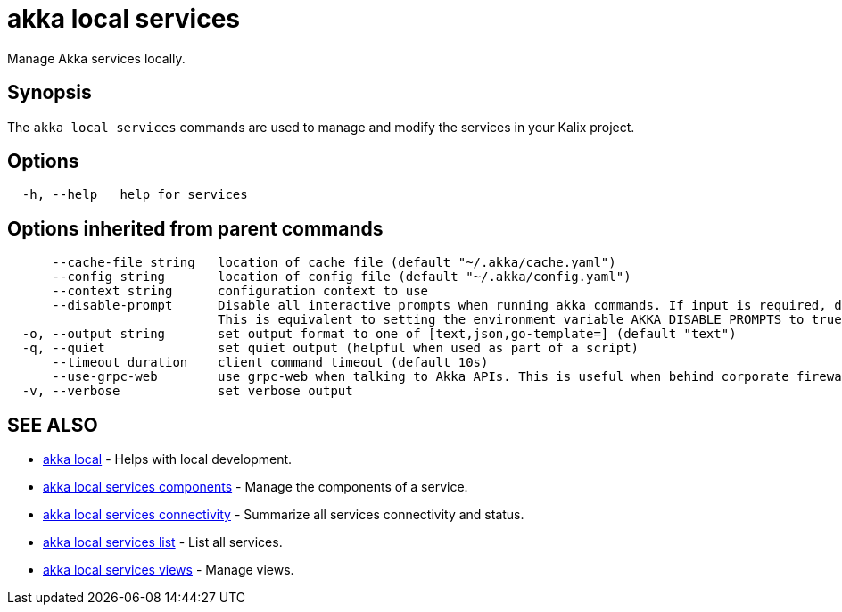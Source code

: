 = akka local services

Manage Akka services locally.

== Synopsis

The `akka local services` commands are used to manage and modify the services in your Kalix project.

== Options

----
  -h, --help   help for services
----

== Options inherited from parent commands

----
      --cache-file string   location of cache file (default "~/.akka/cache.yaml")
      --config string       location of config file (default "~/.akka/config.yaml")
      --context string      configuration context to use
      --disable-prompt      Disable all interactive prompts when running akka commands. If input is required, defaults will be used, or an error will be raised.
                            This is equivalent to setting the environment variable AKKA_DISABLE_PROMPTS to true.
  -o, --output string       set output format to one of [text,json,go-template=] (default "text")
  -q, --quiet               set quiet output (helpful when used as part of a script)
      --timeout duration    client command timeout (default 10s)
      --use-grpc-web        use grpc-web when talking to Akka APIs. This is useful when behind corporate firewalls that decrypt traffic but don't support HTTP/2.
  -v, --verbose             set verbose output
----

== SEE ALSO

* link:akka_local.html[akka local]	 - Helps with local development.
* link:akka_local_services_components.html[akka local services components]	 - Manage the components of a service.
* link:akka_local_services_connectivity.html[akka local services connectivity]	 - Summarize all services connectivity and status.
* link:akka_local_services_list.html[akka local services list]	 - List all services.
* link:akka_local_services_views.html[akka local services views]	 - Manage views.

[discrete]

